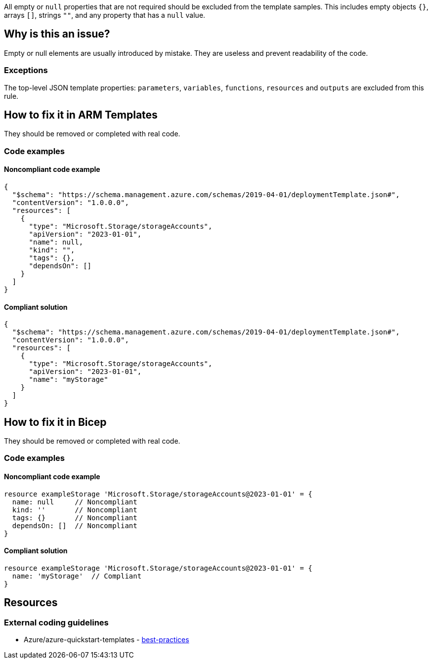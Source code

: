 All empty or `null` properties that are not required should be excluded from the template samples.
This includes empty objects `{}`, arrays `[]`, strings `""`, and any property that has a `null` value.

== Why is this an issue?

Empty or null elements are usually introduced by mistake.
They are useless and prevent readability of the code.

=== Exceptions

The top-level JSON template properties: `parameters`, `variables`, `functions`, `resources` and `outputs` are excluded from this rule.

== How to fix it in ARM Templates

They should be removed or completed with real code.

=== Code examples

==== Noncompliant code example

[source,json,diff-id=1,diff-type=noncompliant]
----
{
  "$schema": "https://schema.management.azure.com/schemas/2019-04-01/deploymentTemplate.json#",
  "contentVersion": "1.0.0.0",
  "resources": [
    {
      "type": "Microsoft.Storage/storageAccounts",
      "apiVersion": "2023-01-01",
      "name": null,
      "kind": "",
      "tags": {},
      "dependsOn": []
    }
  ]
}
----

==== Compliant solution

[source,json,diff-id=1,diff-type=compliant]
----
{
  "$schema": "https://schema.management.azure.com/schemas/2019-04-01/deploymentTemplate.json#",
  "contentVersion": "1.0.0.0",
  "resources": [
    {
      "type": "Microsoft.Storage/storageAccounts",
      "apiVersion": "2023-01-01",
      "name": "myStorage"
    }
  ]
}
----

== How to fix it in Bicep

They should be removed or completed with real code.

=== Code examples

==== Noncompliant code example

[source,bicep,diff-id=2,diff-type=noncompliant]
----
resource exampleStorage 'Microsoft.Storage/storageAccounts@2023-01-01' = {
  name: null     // Noncompliant
  kind: ''       // Noncompliant
  tags: {}       // Noncompliant
  dependsOn: []  // Noncompliant
}
----

==== Compliant solution

[source,bicep,diff-id=2,diff-type=compliant]
----
resource exampleStorage 'Microsoft.Storage/storageAccounts@2023-01-01' = {
  name: 'myStorage'  // Compliant
}
----

== Resources

=== External coding guidelines

* Azure/azure-quickstart-templates - https://github.com/Azure/azure-quickstart-templates/blob/master/1-CONTRIBUTION-GUIDE/best-practices.md#empty-and-null-properties[best-practices]

ifdef::env-github,rspecator-view[]

'''
== Implementation Specification
(visible only on this page)

=== Message

Remove this [empty|null] [object|array|string|property] or complete with real code.

=== Highlighting

Highlight property name and empty/`null` value.

'''


endif::env-github,rspecator-view[]
